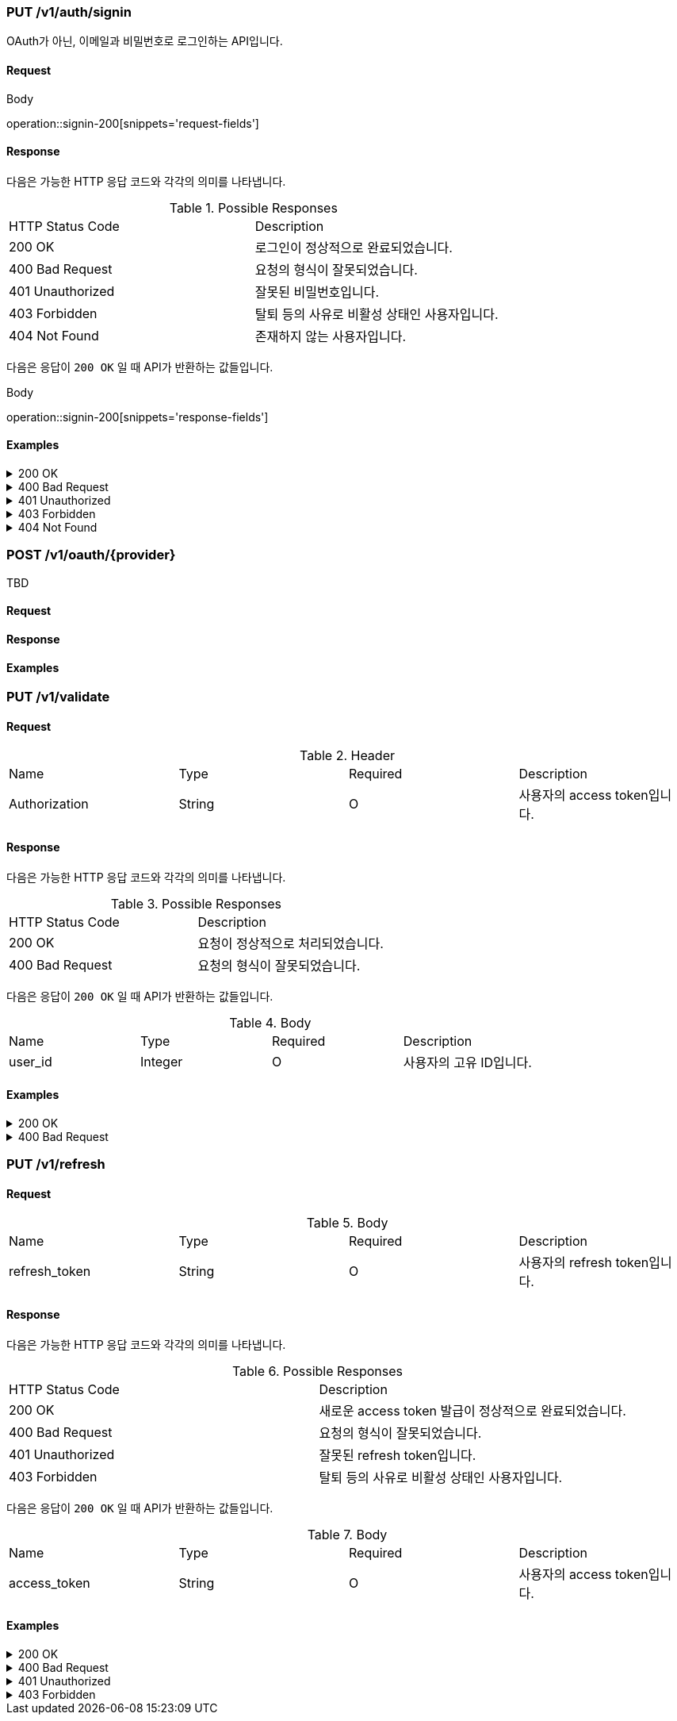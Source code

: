 === PUT /v1/auth/signin

OAuth가 아닌, 이메일과 비밀번호로 로그인하는 API입니다.

==== Request

.Body
operation::signin-200[snippets='request-fields']

==== Response

다음은 가능한 HTTP 응답 코드와 각각의 의미를 나타냅니다.

.Possible Responses
|===
|HTTP Status Code |Description
|200 OK |로그인이 정상적으로 완료되었습니다.
|400 Bad Request |요청의 형식이 잘못되었습니다.
|401 Unauthorized |잘못된 비밀번호입니다.
|403 Forbidden |탈퇴 등의 사유로 비활성 상태인 사용자입니다.
|404 Not Found |존재하지 않는 사용자입니다.
|===

다음은 응답이 `200 OK` 일 때 API가 반환하는 값들입니다.

.Body
operation::signin-200[snippets='response-fields']

==== Examples
.200 OK
[%collapsible]
====
operation::signin-200[snippets='curl-request,http-request,http-response']
====
.400 Bad Request
[%collapsible]
====
operation::signin-400[snippets='curl-request,http-request,http-response']
====
.401 Unauthorized
[%collapsible]
====
operation::signin-401[snippets='curl-request,http-request,http-response']
====
.403 Forbidden
[%collapsible]
====
operation::signin-403[snippets='curl-request,http-request,http-response']
====
.404 Not Found
[%collapsible]
====
operation::signin-404[snippets='curl-request,http-request,http-response']
====

=== POST /v1/oauth/{provider}

TBD

==== Request

==== Response

==== Examples

=== PUT /v1/validate

==== Request

.Header
|===
|Name |Type |Required |Description
|Authorization |String |O |사용자의 access token입니다.
|===

==== Response

다음은 가능한 HTTP 응답 코드와 각각의 의미를 나타냅니다.

.Possible Responses
|===
|HTTP Status Code |Description
|200 OK |요청이 정상적으로 처리되었습니다.
|400 Bad Request |요청의 형식이 잘못되었습니다.
|===

다음은 응답이 `200 OK` 일 때 API가 반환하는 값들입니다.

.Body
|===
|Name |Type |Required |Description
|user_id |Integer |O |사용자의 고유 ID입니다.
|===

==== Examples
.200 OK
[%collapsible]
====
operation::validate-200[snippets='curl-request,http-request,http-response']
====
.400 Bad Request
[%collapsible]
====
operation::validate-400[snippets='curl-request,http-request,http-response']
====

=== PUT /v1/refresh

==== Request

.Body
|===
|Name |Type |Required |Description
|refresh_token |String |O |사용자의 refresh token입니다.
|===

==== Response

다음은 가능한 HTTP 응답 코드와 각각의 의미를 나타냅니다.

.Possible Responses
|===
|HTTP Status Code |Description
|200 OK |새로운 access token 발급이 정상적으로 완료되었습니다.
|400 Bad Request |요청의 형식이 잘못되었습니다.
|401 Unauthorized |잘못된 refresh token입니다.
|403 Forbidden |탈퇴 등의 사유로 비활성 상태인 사용자입니다.
|===

다음은 응답이 `200 OK` 일 때 API가 반환하는 값들입니다.

.Body
|===
|Name |Type |Required |Description
|access_token |String |O |사용자의 access token입니다.
|===

==== Examples
.200 OK
[%collapsible]
====
operation::refresh-200[snippets='curl-request,http-request,http-response']
====
.400 Bad Request
[%collapsible]
====
operation::refresh-400[snippets='curl-request,http-request,http-response']
====
.401 Unauthorized
[%collapsible]
====
operation::refresh-401[snippets='curl-request,http-request,http-response']
====
.403 Forbidden
[%collapsible]
====
operation::refresh-403[snippets='curl-request,http-request,http-response']
====

